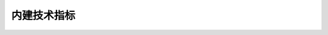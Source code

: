 .. py:currentmodule:: hikyuu.indicator
.. highlightlang:: python

内建技术指标
============


.. py:function:: ABS([data])

    求绝对值

    :param Indicator data: 输入数据
    :rtype: Indicator


.. py:function:: AMA([data, n=10, fast_n=2, slow_n=30])

    佩里.J 考夫曼（Perry J.Kaufman）自适应移动平均 [BOOK1]_
    
    :param Indicator data: 输入数据
    :param int n: 计算均值的周期窗口，必须为大于2的整数
    :param int fast_n: 对应快速周期N
    :param int slow_n: 对应慢速EMA线的N值
    :rtype: Indicator
    
    * result(0): AMA
    * result(1): ER

    
.. py:function:: AMO([data])

    获取成交金额，包装KData的成交金额成Indicator
    
    :param data: 输入数据（KData 或 Indicator）
    :rtype: Indicator

    
.. py:function:: CLOSE([data])
   
    获取收盘价，包装KData的收盘价成Indicator
    
    :param data: 输入数据（KData 或 Indicator）
    :rtype: Indicator
    
    
.. py:function:: CAPITAL(kdata)

   获取流通盘（单位：万股），同 LIUTONGPAN
   
   :param KData kdata: k线数据
   :rtype: Indicator

    
.. py:function:: COUNT([data, n=20])

    统计满足条件的周期数。
    
    用法：COUNT(X,N),统计N周期中满足X条件的周期数,若N=0则从第一个有效值开始。
    
    例如：COUNT(CLOSE>OPEN,20)表示统计20周期内收阳的周期数
    
    :param Indicator data: 条件
    :param int n: 周期
    :rtype: Indicator
    
    
.. py:function:: CVAL([data, value=0.0, discard=0])

    data 为 Indicator 实例，创建和 data 等长的常量指标，其值和为value，抛弃长度discard和data一样
    
    :param Indicator data: Indicator实例
    :param float value: 常数值
    :param int discard: 抛弃数量
    :rtype: Indicator
    
    
.. py:function:: DIFF([data])

    差分指标，即data[i] - data[i-1]
    
    :param Indicator data: 输入数据
    :rtype: Indicator
    
    
.. py:function:: EMA([data, n=22])

    指数移动平均线(Exponential Moving Average)

    :param Indicator data: 输入数据
    :param int n: 计算均值的周期窗口，必须为大于0的整数 
    :rtype: Indicator
    
    
.. py:function:: HHV([data, n=20])

    N日内最高价，N=0则从第一个有效值开始。

    :param Indicator data: 输入数据
    :param int n: N日时间窗口
    :rtype: Indicator
    
    
.. py:function:: HIGH([data])

    获取最高价，包装KData的最高价成Indicator

    :param data: 输入数据（KData 或 Indicator） 
    :rtype: Indicator
    
    
.. py:function:: HSL(kdata)

    获取换手率，等于 VOL(k) / CAPITAL(k)
    
    :param KData kdata: k线数据
    :rtype: Indicator
    
    
.. py:function:: IF(x, a, b)

    条件函数, 根据条件求不同的值。
    
    用法：IF(X,A,B)若X不为0则返回A,否则返回B
    
    例如：IF(CLOSE>OPEN,HIGH,LOW)表示该周期收阳则返回最高值,否则返回最低值
    
    :param Indicator x: 条件指标
    :param Indicator a: 待选指标 a
    :param Indicator b: 待选指标 b
    :rtype: Indicator
    
    
.. py:function:: KDATA([data])

    包装KData成Indicator，用于其他指标计算

    :param data: KData 或 具有6个返回结果的Indicator（如KDATA生成的Indicator）
    :rtype: Indicator

    
.. py:function:: KDATA_PART([data, kpart])

    根据字符串选择返回指标KDATA/OPEN/HIGH/LOW/CLOSE/AMO/VOL，如:KDATA_PART("CLOSE")等同于CLOSE()

    :param data: 输入数据（KData 或 Indicator） 
    :param string kpart: KDATA|OPEN|HIGH|LOW|CLOSE|AMO|VOL
    :rtype: Indicator


.. py:function:: LIUTONGPAN(kdata)

   获取流通盘（单位：万股），同 CAPITAL
   
   :param KData kdata: k线数据
   :rtype: Indicator

    
.. py:function:: LLV([data, n=20])

    N日内最低价，N=0则从第一个有效值开始。

    :param data: 输入数据
    :param int n: N日时间窗口
    :rtype: Indicator

    
.. py:function:: LOW([data])

    获取最低价，包装KData的最低价成Indicator
    
    :param data: 输入数据（KData 或 Indicator） 
    :rtype: Indicator
    
    
.. py:function:: MA([data, n=22, type="SMA"])

    移动平均数包装，默认为简单平均数
    
    :param Indicator data: 输入数据
    :param int n: 时间窗口
    :param string type: "EMA"|"SMA"|"AMA"
    :rtype: Indicator

    
.. py:function:: MACD([data, n1=12, n2=26, n3=9])

    平滑异同移动平均线
    
    :param Indicator data: 输入数据
    :param int n1: 短期EMA时间窗
    :param int n2: 长期EMA时间窗
    :param int n3: （短期EMA-长期EMA）EMA平滑时间窗
    :rtype: 具有三个结果集的 Indicator

    * result(0): MACD_BAR：MACD直柱，即MACD快线－MACD慢线
    * result(1): DIFF: 快线,即（短期EMA-长期EMA）
    * result(2): DEA: 慢线，即快线的n3周期EMA平滑
    
    
.. py:function:: NOT([data])

    求逻辑非。NOT(X)返回非X,即当X=0时返回1，否则返回0。
    
    :param Indicator data: 输入数据
    :rtype: Indicator
    
    
.. py:function:: OPEN([data])

    获取开盘价，包装KData的开盘价成Indicator
    
    :param data: 输入数据（KData 或 Indicator） 
    :rtype: Indicator


.. py:function:: PRICELIST(data[, result_num=0, discard=0])
    
    将 list、tuple、Indicator 转化为普通的 Indicator
    
    :param data: 输入数据，可以为 list、tuple、Indicator
    :param int result_num: 当data为Indicator实例时，指示Indicator的第几个结果集
    :param int discard: 在 data 为 Indicator类型时无效。表示前端抛弃的数据点数，抛弃的值使用 constant.null_price 填充
    :rtype: Indicator
 
 
.. py:function:: REF([data, n])

    向前引用 （即右移），引用若干周期前的数据。
    
    用法：REF(X，A)　引用A周期前的X值。
    
    :param Indicator data: 输入数据
    :param int n: 引用n周期前的值，即右移n位
    :rtype: Indicator
   

.. py:function:: SAFTYLOSS([data, n1=10, n2=3, p=2.0])

    亚历山大 艾尔德安全地带止损线，参见 [BOOK2]_
    
    计算说明：在回溯周期内（一般为10到20天），将所有向下穿越的长度相加除以向下穿越的次数，得到噪音均值（即回溯期内所有最低价低于前一日最低价的长度除以次数），并用今日最低价减去（前日噪音均值乘以一个倍数）得到该止损线。为了抵消波动并且保证止损线的上移，在上述结果的基础上再取起N日（一般为3天）内的最高值

    :param Indicator data: 输入数据
    :param int n1: 计算平均噪音的回溯时间窗口
    :param int n2: 对初步止损线去n2日内的最高值
    :param float p: 噪音系数
    :rtype: Indicator
    
    
.. py:function:: SMA([data, n=22])

    简单移动平均线
    
    :param Indicator data: 输入数据
    :param int n: 时间窗口
    :rtype: Indicator

    
.. py:function:: STDEV([data, n=10])

    计算N周期内样本标准差
    
    :param Indicator data: 输入数据
    :param int n: 时间窗口
    :rtype: Indicator
    

.. py:function:: SUM([data, n=20])

    求总和。SUM(X,N),统计N周期中X的总和,N=0则从第一个有效值开始。

    :param Indicator data: 输入数据
    :param int n: 时间窗口
    :rtype: Indicator


.. py:function:: VIGOR([kdata, n=2])

    亚历山大.艾尔德力度指数 [BOOK2]_
    
    计算公式：（收盘价今－收盘价昨）＊成交量今
    
    :param KData data: 输入数据
    :param int n: EMA平滑窗口
    :rtype: Indicator
   
    
.. py:function:: VOL([data])

    获取成交量，包装KData的成交量成Indicator

    :param data: 输入数据（KData 或 Indicator）
    :rtype: Indicator


.. py:function:: WEAVE(ind1, ind2)

    将ind1和ind2的结果组合在一起放在一个Indicator中。如ind = WEAVE(ind1, ind2), 则此时ind包含多个结果，按ind1、ind2的顺序存放。
    
    :param Indicator ind1: 指标1
    :param Indicator ind2: 指标2
    :rtype: Indicator

